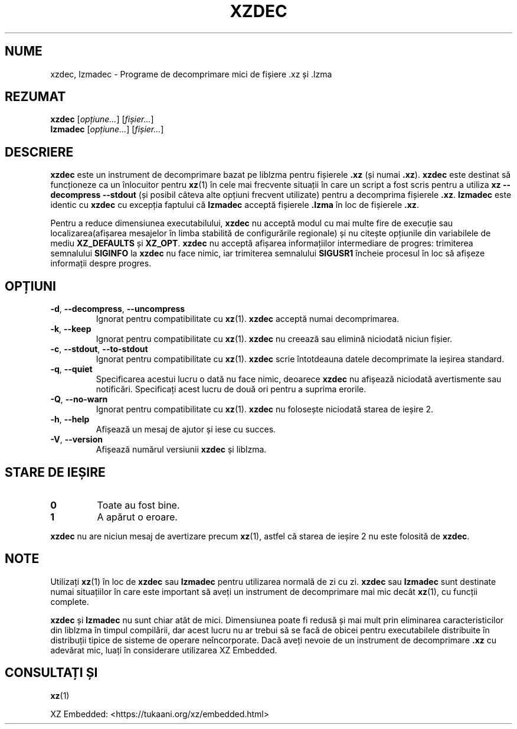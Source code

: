 .\" SPDX-License-Identifier: 0BSD
.\"
.\" Author: Lasse Collin
.\"
.\" Romanian translation for xz-man.
.\" Mesajele în limba română pentru manualul pachetului XZ Utils.
.\" Remus-Gabriel Chelu <remusgabriel.chelu@disroot.org>, 2022 - 2024.
.\" Cronologia traducerii fișierului „xz-man”:
.\" Traducerea inițială, făcută de R-GC, pentru versiunea xz-man 5.4.0-pre1.
.\" Actualizare a traducerii pentru versiunea 5.4.0-pre2, făcută de R-GC, dec-2022.
.\" Actualizare a traducerii pentru versiunea 5.4.3, făcută de R-GC, mai-2023.
.\" Actualizare a traducerii pentru versiunea 5.4.4-pre1, făcută de R-GC, iul-2023.
.\" Actualizare a traducerii pentru versiunea 5.6.0-pre1, făcută de R-GC, feb-2024.
.\" Actualizare a traducerii pentru versiunea 5.6.0-pre2, făcută de R-GC, feb-2024.
.\" Actualizare a traducerii pentru versiunea Y, făcută de X, Z(luna-anul).
.\"
.\"*******************************************************************
.\"
.\" This file was generated with po4a. Translate the source file.
.\"
.\"*******************************************************************
.TH XZDEC 1 2024\-04\-08 Tukaani "Utilități XZ"
.SH NUME
xzdec, lzmadec \- Programe de decomprimare mici de fișiere .xz și .lzma
.SH REZUMAT
\fBxzdec\fP [\fIopțiune...\fP] [\fIfișier...\fP]
.br
\fBlzmadec\fP [\fIopțiune...\fP] [\fIfișier...\fP]
.SH DESCRIERE
\fBxzdec\fP este un instrument de decomprimare bazat pe liblzma pentru
fișierele \fB.xz\fP (și numai \fB.xz\fP). \fBxzdec\fP este destinat să funcționeze ca
un înlocuitor pentru \fBxz\fP(1) în cele mai frecvente situații în care un
script a fost scris pentru a utiliza \fBxz \-\-decompress \-\-stdout\fP (și posibil
câteva alte opțiuni frecvent utilizate) pentru a decomprima fișierele
\&\fB.xz\fP. \fBlzmadec\fP este identic cu \fBxzdec\fP cu excepția faptului că
\fBlzmadec\fP acceptă fișierele \fB.lzma\fP în loc de fișierele \fB.xz\fP.
.PP
Pentru a reduce dimensiunea executabilului, \fBxzdec\fP nu acceptă modul cu mai
multe fire de execuție sau localizarea(afișarea mesajelor în limba stabilită
de configurările regionale) și nu citește opțiunile din variabilele de mediu
\fBXZ_DEFAULTS\fP și \fBXZ_OPT\fP. \fBxzdec\fP nu acceptă afișarea informațiilor
intermediare de progres: trimiterea semnalului \fBSIGINFO\fP la \fBxzdec\fP nu
face nimic, iar trimiterea semnalului \fBSIGUSR1\fP încheie procesul în loc să
afișeze informații despre progres.
.SH OPȚIUNI
.TP 
\fB\-d\fP, \fB\-\-decompress\fP, \fB\-\-uncompress\fP
Ignorat pentru compatibilitate cu \fBxz\fP(1). \fBxzdec\fP acceptă numai
decomprimarea.
.TP 
\fB\-k\fP, \fB\-\-keep\fP
Ignorat pentru compatibilitate cu \fBxz\fP(1). \fBxzdec\fP nu creează sau elimină
niciodată niciun fișier.
.TP 
\fB\-c\fP, \fB\-\-stdout\fP, \fB\-\-to\-stdout\fP
Ignorat pentru compatibilitate cu \fBxz\fP(1). \fBxzdec\fP scrie întotdeauna
datele decomprimate la ieșirea standard.
.TP 
\fB\-q\fP, \fB\-\-quiet\fP
Specificarea acestui lucru o dată nu face nimic, deoarece \fBxzdec\fP nu
afișează niciodată avertismente sau notificări. Specificați acest lucru de
două ori pentru a suprima erorile.
.TP 
\fB\-Q\fP, \fB\-\-no\-warn\fP
Ignorat pentru compatibilitate cu \fBxz\fP(1). \fBxzdec\fP nu folosește niciodată
starea de ieșire 2.
.TP 
\fB\-h\fP, \fB\-\-help\fP
Afișează un mesaj de ajutor și iese cu succes.
.TP 
\fB\-V\fP, \fB\-\-version\fP
Afișează numărul versiunii \fBxzdec\fP și liblzma.
.SH "STARE DE IEȘIRE"
.TP 
\fB0\fP
Toate au fost bine.
.TP 
\fB1\fP
A apărut o eroare.
.PP
\fBxzdec\fP nu are niciun mesaj de avertizare precum \fBxz\fP(1), astfel că starea
de ieșire 2 nu este folosită de \fBxzdec\fP.
.SH NOTE
Utilizați \fBxz\fP(1) în loc de \fBxzdec\fP sau \fBlzmadec\fP pentru utilizarea
normală de zi cu zi. \fBxzdec\fP sau \fBlzmadec\fP sunt destinate numai
situațiilor în care este important să aveți un instrument de decomprimare
mai mic decât \fBxz\fP(1), cu funcții complete.
.PP
\fBxzdec\fP și \fBlzmadec\fP nu sunt chiar atât de mici. Dimensiunea poate fi
redusă și mai mult prin eliminarea caracteristicilor din liblzma în timpul
compilării, dar acest lucru nu ar trebui să se facă de obicei pentru
executabilele distribuite în distribuții tipice de sisteme de operare
neîncorporate. Dacă aveți nevoie de un instrument de decomprimare \fB.xz\fP cu
adevărat mic, luați în considerare utilizarea XZ Embedded.
.SH "CONSULTAȚI ȘI"
\fBxz\fP(1)
.PP
XZ Embedded: <https://tukaani.org/xz/embedded.html>
